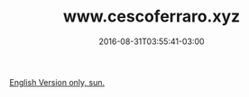 #+TITLE: www.cescoferraro.xyz 
#+DATE: 2016-08-31T03:55:41-03:00
#+DRAFT: nil
#+TAGS: nil, nil

[[../../../portifolio/www][English Version only, sun.]]
